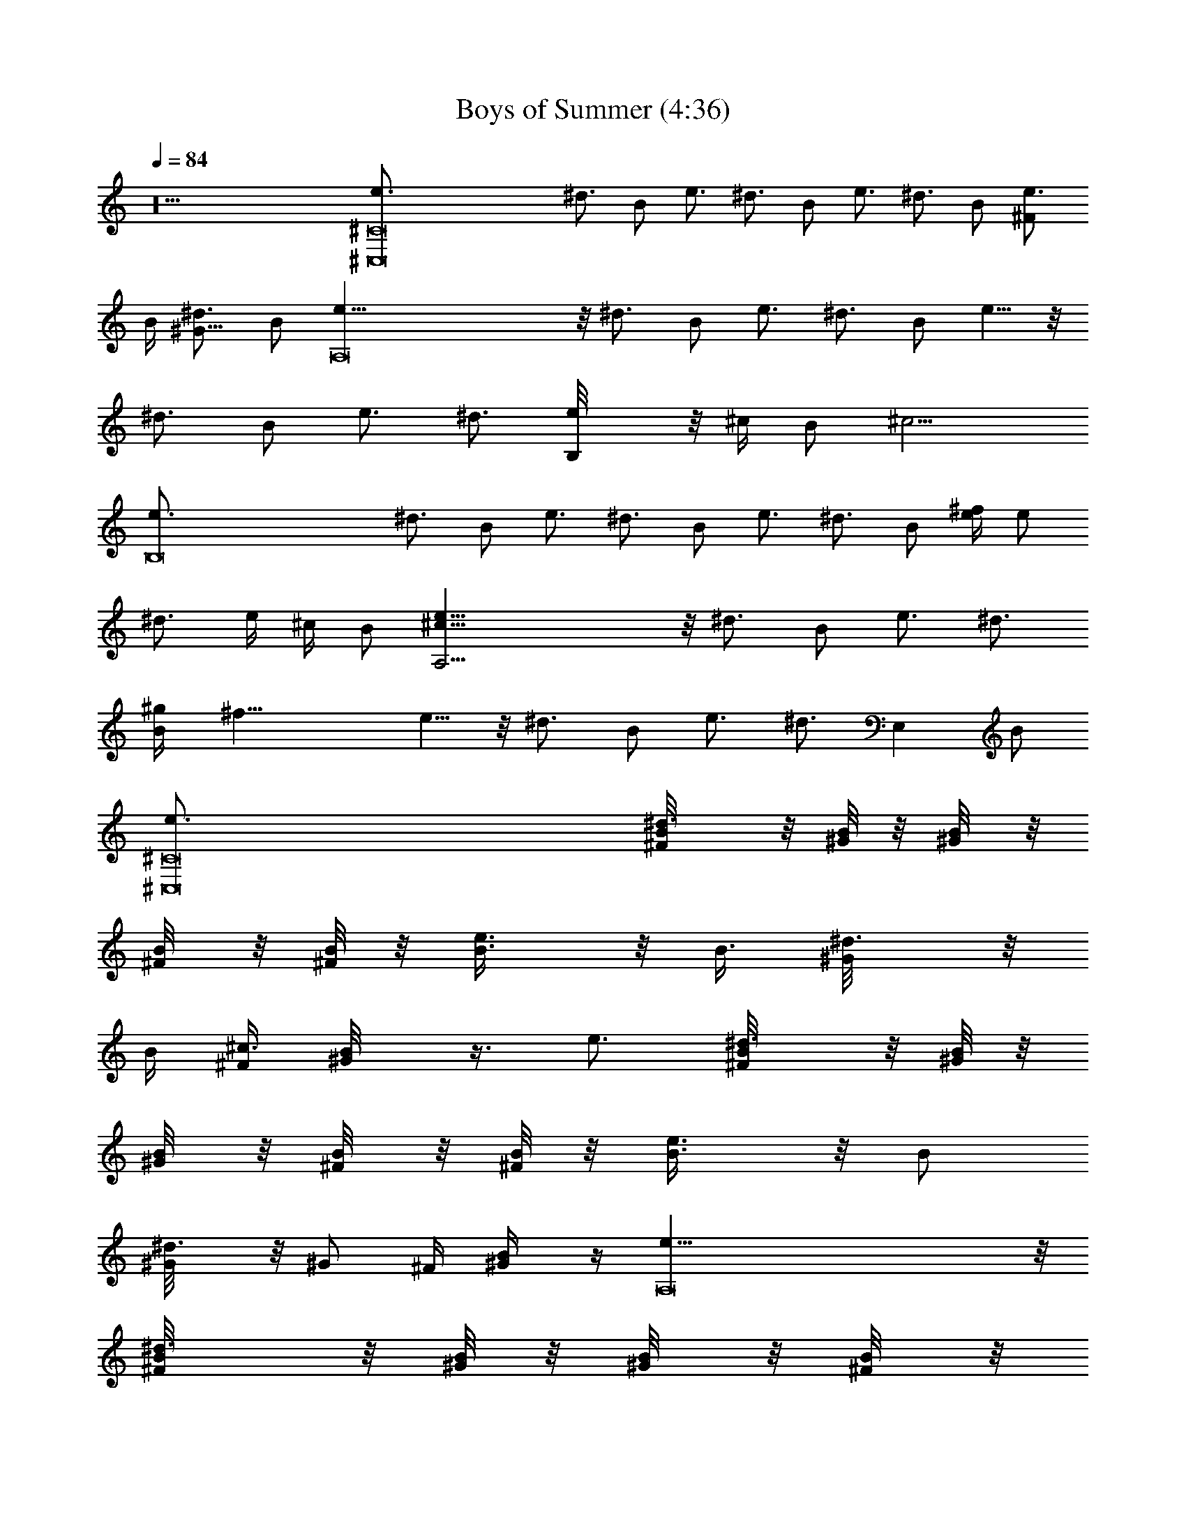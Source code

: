 X:1
T:Boys of Summer (4:36)
Z:Transcribed by Tirithannon - Elendilmir
L:1/4
Q:84
K:C
z10 [^C,8e3/4^C8] ^d3/4 B/2 e3/4 ^d3/4 B/2 e3/4 ^d3/4 B/2 [e3/4^F/2]
B/4 [^d3/4^G13/8] B/2 [A,8e5/8] z/8 ^d3/4 B/2 e3/4 ^d3/4 B/2 e5/8 z/8
^d3/4 B/2 e3/4 [^d3/4z/4] [B,e/8] z/8 ^c/4 [B/2z/4] [^c9/4z/4]
[B,8e3/4] ^d3/4 B/2 e3/4 ^d3/4 B/2 e3/4 ^d3/4 B/2 [e/4^f/4] e/2
[^d3/4z/4] e/4 ^c/4 B/2 [A,31/4e5/8^c27/8] z/8 ^d3/4 B/2 e3/4 ^d3/4
[B/2^g/4] [^f29/8z/4] e5/8 z/8 ^d3/4 B/2 e3/4 [^d3/4z/4] [E,z/2] B/2
[^C,8^C8e3/4] [^d3/4^F/4B/8] z/8 [^G/8B/8] z/8 [^G/4B/8] z/8
[B/4^F/8] z/8 [^F/8B/4] z/8 [e3/4B3/8] z/8 [B3/8z/4] [^d3/4^G/8] z/8
B/4 [^F/4^c3/4] [B/2^G/8] z3/8 e3/4 [^d3/4^F/4B/8] z/8 [^G/8B/8] z/8
[^G/4B/8] z/8 [B/4^F/8] z/8 [^F/8B/4] z/8 [e3/4B3/8] z/8 [B/2z/4]
[^d3/4^G/8] z/8 [^G/2z/4] ^F/4 [B/2^G/4] z/4 [A,8e5/8] z/8
[^d3/4^F/4B/8] z/8 [^G/8B/8] z/8 [^G/4B/8] z/8 [B/4^F/8] z/8
[^F/8B/4] z/8 [e3/4B/4] z/4 [B3/8z/4] [^d3/4^G/8] z/8 [^c/2z/4] ^F/4
[B/2^G/8e/2] z3/8 e5/8 z/8 [^d3/4^F/4B/8] z/8 [^G/8B/8] z/8 [^G/4B/8]
z/8 [B/4^F/8] z/8 [^F/8B/4] z/8 [e3/4B3/8] z/8 [B3/8z/4] [^d3/4^G/8]
z/8 [B,^G/2z/4] ^F/4 [B/2^G/8] z3/8 [B,8e3/4B3/8] z/8 B/4
[^d3/4^F/4^c5/4] ^G/8 z/8 ^G/4 [B/2^F/8] z/8 ^F/8 z/8 [e3/4B/4] z/4
B/4 [^d3/4^G/8^c9/8] z3/8 ^F/4 [B/2^G/8] z3/8 [e3/4B3/8] z/8 B/4
[^d3/4^F/4] [^G/8B/4] z/8 ^G/4 [B/2^F/8] z/8 [^F/8^G] z/8 e3/4
[^d3/4^G/4] z/4 ^F/4 [B/2^G/8] z3/8 [A,31/4e5/8] z/8 [^d3/4^F/4B/8]
z/8 [^G/8B/8] z/8 [^G/4B/8] z/8 [B/4^F/8] z/8 [^F/8B/4] z/8 [e3/4B/4]
z/4 [B3/8z/4] [^d3/4^G/8] z/8 [^c5/4z/4] ^F/4 [B/2^G/8] z3/8
[e5/8z3/8] B/8 B/8 z/8 [^d3/4^F/4B/8] z/8 [^G/8B/4] z/8 ^G/4
[B/2^F/8] z/8 ^F/8 z/8 [e3/4B3/8] z/8 [B3/8z/4] [^d3/4^G/8]
[E,7/8z/8] [^c/2z/4] ^F/4 [B/2^G/8e/2] z3/8 [E,4B89/8^ge13/4] ^g/2
^g/2 [^g2z] ^f/4 [e7/8z3/4] [B,31/8^d4^f] ^f/2 [^f/2z/4] e/4 ^f/4
^f/4 [^f/2z/4] e/4 [^fz/4] ^g3/4 [B,31/8^d4^f3/4] ^f/4 ^f/2
[^f5/4z/2] ^g3/4 [^f5/4z3/8] [B3/4z3/8] e3/8 z/8 [A,4e4A3/2^c3/4]
[^c2z3/4] [A5/2z/2] B3/4 ^c5/4 [E,31/8e13/4B4^g] ^g/2 ^g/2 [^g2z]
^f/4 e3/4 [B,31/8B4^f/2^d4] ^f/4 ^f3/4 [^f/2z/4] e/8 z/8 ^f/2 ^f/2
[^fz/4] ^g/2 z/4 [B,4B4^f3/4^d4] ^f3/4 [^f5/4z/2] ^g3/4 [^f5/4z3/4]
e3/8 z/8 [A,3e4^c3/4A3/2] [^c11/4z3/4] A/2 [A2z3/4] [B3/4z/4] [E,z/2]
^c/2 [^C,8^C8e3/4] ^d3/4 B/2 e3/4 ^d3/4 B/2 e3/4 ^d3/4 B/2 e3/4
[^d3/4^F/4] ^G/8 z/8 B/4 [B/2^F/4] [^G13/4z/4] [A,8e5/8] z/8 ^d3/4
B/2 e3/4 ^d3/4 B/2 e5/8 z/8 ^d3/4 B/2 e3/4 [^d3/4z/8] ^F/8 [B,^G/4]
z/8 B/8 [B/2z/8] ^c3/8 [B,8e3/4B3/2] ^d3/4 [B2z/2] e3/4 ^d3/4 B/2
e3/4 ^d3/4 B/2 e3/4 ^d3/4 [B/2b/4] ^g/4 [A,31/4e5/8^f7/2] z/8 ^d3/4
B/2 e3/4 ^d3/4 B/2 e5/8 z/8 ^d3/4 B/2 e3/4 [^d3/4z/4]
[E,7/8^G^C^cz/2] B/2 [^C,8e3/4^C8] [^d3/4^F/4B/8] z/8 [^G/8B/8] z/8
[^G/4B/8] z/8 [B/4^F/8] z/8 [^F/8B/4] z/8 [e3/4B/4] z/4 B/4
[^d3/4^G/8] z/8 B/4 [^F/4^c] [B/2^G/8] z3/8 e3/4 [^d3/4^F/4B/8] z/8
[^G/8B/8] z/8 [^G/4B/8] z/8 [B/4^F/8] z/8 [^F/8B/4] z/8 [e3/4B/4] z/4
B/4 [^d3/4^G/8] z/8 [^G/2z/4] ^F/4 [B/2^G/8] z3/8 [A,8e5/8] z/8
[^d3/4^F/4B/8] z/8 [^G/8B/8] z/8 [^G/4B/8] z/8 [B/4^F/8] z/8
[^F/8B/4] z/8 [e3/4B/4] z/4 B/4 [^d3/4^G/8] z/8 [^c/2z/4] ^F/4
[B/2^G/8e/2] z3/8 e5/8 z/8 [^d3/4^F/4B/8] z/8 [^G/8B/8] z/8 [^G/4B/8]
z/8 [B/4^F/8] z/8 [^F/8B/4] z/8 [e3/4B/4] z/4 B/4 [^d3/4^G/8] z/8
[B,^G3/8z/4] ^F/4 [B/2^G/8] z3/8 [B,8e3/4B3/8] z/8 B/4
[^d3/4^F/4^c9/8] ^G/8 z/8 ^G/4 [B/2^F/8] z/8 ^F/8 z/8 [e3/4B/4] z/4
B/4 [^d3/4^G/8^c3/4] z3/8 ^F/4 [B/4^G/8] z/8 B/4 [e3/4B3/8] z/8
[^G/2z/4] [^d3/4^F/4] [^G/8B3/8] z/8 ^G/4 [B/2^F/8] z/8 [^F/8E3/4]
z/8 e3/4 [^d3/4^G/8] z3/8 ^F/4 [B/2^G/8] z3/8 [A,31/4e5/8] z/8
[^d3/4^F/4B/8] z/8 [^G/8B/8] z/8 [^G/4B/8] z/8 [B/4^F/8] z/8
[^F/8B/4] z/8 [e3/4B3/8] z/8 B/8 z/8 [^d3/4^G/8] z/8 ^G/8 ^F/8
[^F/4E/4] [B/2^c/4^G/8] z/8 e/4 [e5/8z/4] B/8 z/8 [^c/4B/8] z/8
[^d3/4^f5/8^F/8B/8] z/8 [^G/8B/4] z/8 ^G/4 [B/2^F/4^g3/8] z/4 ^F/8
[^c^gz/8] [e3/4B/4] z/4 [B3/8z/4] [^d3/4^G/4] [E,^g/4^c3/8] ^F/8 ^f/8
[B/2^G/8e/8] e3/8 [E,4^gB89/8e13/4] ^g/2 ^g/2 [^g2z] ^f/4 e3/4
[B,31/8^d4^f] ^f/2 [^f/2z/4] e/4 ^f/4 ^f/4 [^f/2z/4] e/4 [^fz/4]
^g5/8 z/8 [B,31/8^d4^f3/4] ^f/4 ^f/2 [^f5/4z/2] ^g3/4 [^f5/4z3/8]
[B3/4z3/8] e3/8 z/8 [A,4^c3/4A3/2e4] [^c11/4z3/4] A/2 [A2z3/4] B3/4
^c/2 [E,31/8e13/4B4^g] ^g/2 ^g/2 [^g2z] ^f/4 e3/4 [B,31/8^d4^f/2B4]
^f/4 ^f3/4 [^f/2z/4] e/8 z/8 ^f/4 ^f/4 [^f/2z/4] e/8 z/8 [^fz/4]
^g3/8 z3/8 [B,4^f3/4^d4B4] ^f3/4 [^f5/4z/2] ^g5/8 z/8 [^f5/4z3/4]
e3/8 z/8 [A,31/8^c3/4e4A3/2] [^c11/4z3/4] A/2 [A2z3/4] B3/4 ^c/2 E/8
z/8 E/4 ^c/8 z/8 ^c/4 B/8 z/8 B/4 A/4 E/4 ^c/4 B/4 E/4 ^c/2 B/4 A/8
z/8 A/4 E/8 z/8 E/4 ^c/8 z/8 ^c/4 B/8 z/8 B/4 A/4 E/4 ^c/4 B/4 E/4
^c/2 B/4 A/8 z/8 A/4 E/8 z/8 E/4 ^c/8 z/8 ^c/4 B/8 z/8 B/4 A/4 E/4
^c/4 B/4 E/4 ^c/2 B/4 A/8 z/8 A/4 E/8 z/8 E/4 ^c/8 z/8 ^c/4 B/8 z/8
B/4 A/4 E/8 z/8 ^c/4 B/4 E/4 ^c/2 B/4 A/8 z/8 A/4 [A,/8E/4] z/8
[E,/8E3/2] z/8 [E,/8^c/8] z/8 [E,/4^c/4] [A,/4B/8] z/8 [E,/8B/4] z/8
[E,/8A/4] z/8 [E,/4E3/4] [A,/4^c/4] [E,/8B/4] z/8 [E,/4E3/2]
[A,/2^c/2] [E,3/8B/4] A/8 z/8 A/4 [A,/4^F15/4E/8] z/8 [E,/8E/4] z/8
[E,/8^c/8] z/8 [E,/4^c/4] [A,/4B/8] z/8 [E,/8B/4] z/8 [E,/8A/4] z/8
[E,/4E/4] [A,/4^c/4] [E,/8B/4] z/8 [E,/4E/4] [A,3/8^c/2] z/8
[E,3/8B/4] A/8 z/8 A/4 [E/4A,/8] z/8 [E,/8E3/2] z/8 [E,/8^c/8] z/8
[E,/4^c/4] [A,/4B/8] z/8 [E,/8B/4] z/8 [E,/8A/4] z/8 [E,/4E3/4]
[A,/4^c/4] [E,/8B/4] z/8 [E,/4E] [A,/2^c/2] [E,/4B/4] [^G/8A/8] ^F/8
[A/4z/8] E/8 [A,/4^F13/8E/8] z/8 [E,/8E/4] z/8 [E,/8^c/8] z/8
[E,/4^c/4] [A,/4B/8] z/8 [E,/8B/4] z/8 [E,/8A/4] z/8 E/4 [^D/4^c/4]
[B,/4B/4] [^G,/4E/4] [E,/4^c/2] ^D,/4 [B,/4B/4] [^G,/4A/8] z/8
[B,/4A/4] [^C,8^C8e3/4] ^d3/4 B/2 e3/4 ^d3/4 B/2 e3/4 ^d3/4 B/2 e3/4
^d3/4 [B/2b/4] ^g/4 [A,8e5/8^f9/2] z/8 ^d3/4 B/2 e3/4 ^d3/4 B/2 e5/8
z/8 ^d3/4 B/2 e3/4 [^d3/4z/4] [B,z/2] B/2 [B,8e3/4^g/4] [^f25/8z/2]
^d3/4 B/2 e3/4 ^d3/4 B/2 e3/4 ^d3/4 [B/2z/4] ^f/4 [e/4^d/4] [e/2z/8]
^d3/8 [^d3/4^c/4] B/4 ^c/8 B/8 [B/2z/8] ^G3/8 [A,31/4e5/8B/8]
[^c5/2z5/8] ^d3/4 B/2 e3/4 ^d3/4 B/2 e5/8 z/8 ^d3/4 B/2 [e3/4z/4]
^C,/4 ^C,/4 [^C,/4^d3/4] E,/4 ^C,/4 [E,/4B/2] ^F,/4 [^G,/4e3/4^C8]
z/4 ^C,/4 [^C,29/4^d3/4z/2] B/8 z/8 B/4 B/4 [e3/4B/4] z/4 B/4
[^d3/4^c/2] B/8 z/8 B/4 B/4 [e3/4B/4] z/4 B/4 [^d3/4z/4] B/8 z/8 B/8
z/8 B/4 B/4 [e3/4B3/8] z/8 B/4 [^d3/4E/4] z/2 B/2 [A,8e5/8z/4] B/4
B/4 [^d3/4B/4] B/4 z/4 B/2 [e3/4B3/8] z/8 [B/2z/4] [^d3/4z/4] ^c/2
B/2 [e5/8B/4] z/4 [B3/8z/4] [^d3/4z/4] ^G/2 [B/2E/4] E/8 z/8
[e3/4B/8] z/8 B/8 z/8 [B3/8z/4] [^d3/4z/4] [B,7/8E3/8] z/8 B/2
[B,8e3/4] [^d3/4B/8] z/8 B/4 B/4 B/2 [e3/4B3/8] z/8 [B3/8z/4]
[^d3/4z/4] ^c/2 [B/2e/2] [e3/4z/2] B/4 [^d3/4z/4] B/4 B/4 B/2
[e3/4^G5/8] z/8 ^d3/4 B/2 [A,31/4e5/8z/2] B/8 z/8 [^d3/4B5/8] z/8 B/4
[B5/8z/4] [e3/4z/2] [B/2z/4] [^d3/4z/4] ^c/2 [B/2e3/8] z/8 e5/8 z/8
[^d3/4B/8] z/8 B3/8 z/8 B/2 [e/4^c/4] e/2 [^d3/4^f3/4z/4] [E,7/8z/2]
[B/2^g/2] [E,4B89/8e13/4^g] ^g/2 ^g/2 [^g2z] ^f/4 e3/4 [B,31/8^f^d4]
^f/2 [^f/2z/4] e/4 ^f/4 ^f/4 [^f/2z/4] e/4 [^fz/4] ^g5/8 z/8
[B,31/8^f3/4^d4] ^f/4 ^f/2 [^f5/4z/2] ^g3/4 [^f5/4z3/8] [B3/4z3/8]
e3/8 z/8 [A,4A3/2^c3/4e4] [^c11/4z3/4] A/2 [A2z3/4] B3/4 [^cz/2]
[E,31/8^ge13/4B4] ^g/2 ^g/2 [^g2z] ^f/4 e3/4 [B,31/8^f/2B4^d4] ^f/4
^f3/4 [^f/2z/4] e/8 z/8 ^f/4 ^f/4 [^f/2z/4] e/8 z/8 [^fz/4] ^g3/8
z3/8 [B,31/8^d4^f3/4B4] ^f3/4 [^f5/4z/2] ^g5/8 z/8 [^f5/4z3/4] e3/8
z/8 [A,3^c3/4e4A3/2] [^c11/4z3/4] A/2 [A2z3/4] [B3/4z/4] [E,z/2] ^c/2
[E,4e13/4^gB89/8] ^g/2 ^g/2 [^g2z] ^f/4 e3/4 [B,31/8^f^d4] ^f/2
[^f/2z/4] e/4 ^f/4 ^f/4 [^f/2z/4] e/4 [^fz/4] ^g5/8 z/8
[B,31/8^f3/4^d4] ^f/4 ^f/2 [^f5/4z/2] ^g3/4 [^f5/4z3/8] [B3/4z3/8]
e3/8 z/8 [A,4A3/2^c3/4e4] [^c11/4z3/4] A/2 [A2z3/4] B3/4 [^cz/2]
[E,31/8e13/4^gB4] ^g/2 ^g/2 [^g2z] ^f/4 e3/4 [B,31/8^d4^f/2B4] ^f/4
^f3/4 [^f/2z/4] e/8 z/8 ^f/4 ^f/4 [^f/2z/4] e/8 z/8 [^fz/4] ^g3/8
z3/8 [B,4^f3/4B4^d4] ^f3/4 [^f5/4z/2] ^g5/8 z/8 [^f5/4z3/4] e3/8 z/8
[A,23/8^c3/4e4A3/2] [^c11/4z3/4] A/2 [A2z3/4] [B3/4z/4] [E,z/2]
[^c3/4z/2] [E,31/8e4B4^g4] z/8 [B,31/8B4^f4^d4] z/8 [B,31/8B4^f4^d4]
z/8 [A,23/8A4e4^c4] z/8 E, [E,/4E13/2] [E,31/4z/8] [^F49/8z/2]
[^G45/8z/2] B41/8 